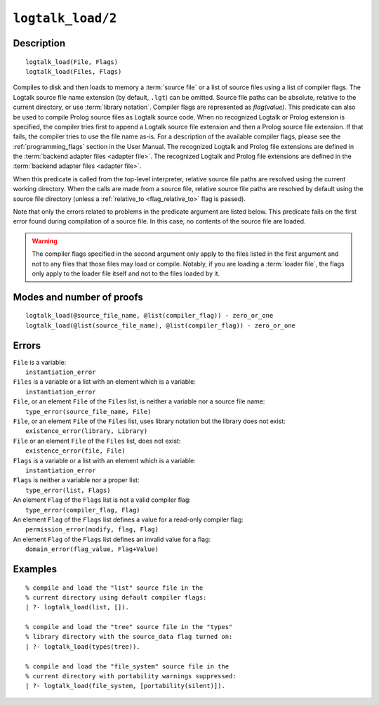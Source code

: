 ..
   This file is part of Logtalk <https://logtalk.org/>  
   Copyright 1998-2021 Paulo Moura <pmoura@logtalk.org>

   Licensed under the Apache License, Version 2.0 (the "License");
   you may not use this file except in compliance with the License.
   You may obtain a copy of the License at

       http://www.apache.org/licenses/LICENSE-2.0

   Unless required by applicable law or agreed to in writing, software
   distributed under the License is distributed on an "AS IS" BASIS,
   WITHOUT WARRANTIES OR CONDITIONS OF ANY KIND, either express or implied.
   See the License for the specific language governing permissions and
   limitations under the License.


.. index:: pair: logtalk_load/2; Built-in predicate
.. _predicates_logtalk_load_2:

``logtalk_load/2``
==================

Description
-----------

::

   logtalk_load(File, Flags)
   logtalk_load(Files, Flags)

Compiles to disk and then loads to memory a :term:`source file` or a list
of source files using a list of compiler flags. The Logtalk source file name
extension (by default, ``.lgt``) can be omitted. Source file paths can be
absolute, relative to the current directory, or use :term:`library notation`.
Compiler flags are represented as *flag(value)*. This predicate can also be
used to compile Prolog source files as Logtalk source code. When no recognized
Logtalk or Prolog extension is specified, the compiler tries first to append a
Logtalk source file extension and then a Prolog source file extension. If that
fails, the compiler tries to use the file name as-is. For a description of the
available compiler flags, please see the :ref:`programming_flags` section in
the User Manual. The recognized Logtalk and Prolog file extensions are defined
in the :term:`backend adapter files <adapter file>`. The recognized Logtalk
and Prolog file extensions are defined in the
:term:`backend adapter files <adapter file>`.

When this predicate is called from the top-level interpreter, relative source
file paths are resolved using the current working directory. When the calls
are made from a source file, relative source file paths are resolved by
default using the source file directory (unless a
:ref:`relative_to <flag_relative_to>` flag is passed).

Note that only the errors related to problems in the predicate argument
are listed below. This predicate fails on the first error found during
compilation of a source file. In this case, no contents of the source
file are loaded.

.. warning::

   The compiler flags specified in the second argument only apply to the
   files listed in the first argument and not to any files that those files
   may load or compile. Notably, if you are loading a :term:`loader file`,
   the flags only apply to the loader file itself and not to the files
   loaded by it.

Modes and number of proofs
--------------------------

::

   logtalk_load(@source_file_name, @list(compiler_flag)) - zero_or_one
   logtalk_load(@list(source_file_name), @list(compiler_flag)) - zero_or_one

Errors
------

| ``File`` is a variable:
|     ``instantiation_error``
| ``Files`` is a variable or a list with an element which is a variable:
|     ``instantiation_error``
| ``File``, or an element ``File`` of the ``Files`` list, is neither a variable nor a source file name:
|     ``type_error(source_file_name, File)``
| ``File``, or an element ``File`` of the ``Files`` list, uses library notation but the library does not exist:
|     ``existence_error(library, Library)``
| ``File`` or an element ``File`` of the ``Files`` list, does not exist:
|     ``existence_error(file, File)``
| ``Flags`` is a variable or a list with an element which is a variable:
|     ``instantiation_error``
| ``Flags`` is neither a variable nor a proper list:
|     ``type_error(list, Flags)``
| An element ``Flag`` of the ``Flags`` list is not a valid compiler flag:
|     ``type_error(compiler_flag, Flag)``
| An element ``Flag`` of the ``Flags`` list defines a value for a read-only compiler flag:
|     ``permission_error(modify, flag, Flag)``
| An element ``Flag`` of the ``Flags`` list defines an invalid value for a flag:
|     ``domain_error(flag_value, Flag+Value)``

Examples
--------

::

   % compile and load the "list" source file in the
   % current directory using default compiler flags:
   | ?- logtalk_load(list, []).

   % compile and load the "tree" source file in the "types"
   % library directory with the source_data flag turned on:
   | ?- logtalk_load(types(tree)).

   % compile and load the "file_system" source file in the
   % current directory with portability warnings suppressed:
   | ?- logtalk_load(file_system, [portability(silent)]).

.. seealso::

   :ref:`predicates_logtalk_compile_1`,
   :ref:`predicates_logtalk_compile_2`,
   :ref:`predicates_logtalk_load_1`,
   :ref:`predicates_logtalk_make_0`,
   :ref:`predicates_logtalk_make_1`,
   :ref:`predicates_logtalk_library_path_2`

